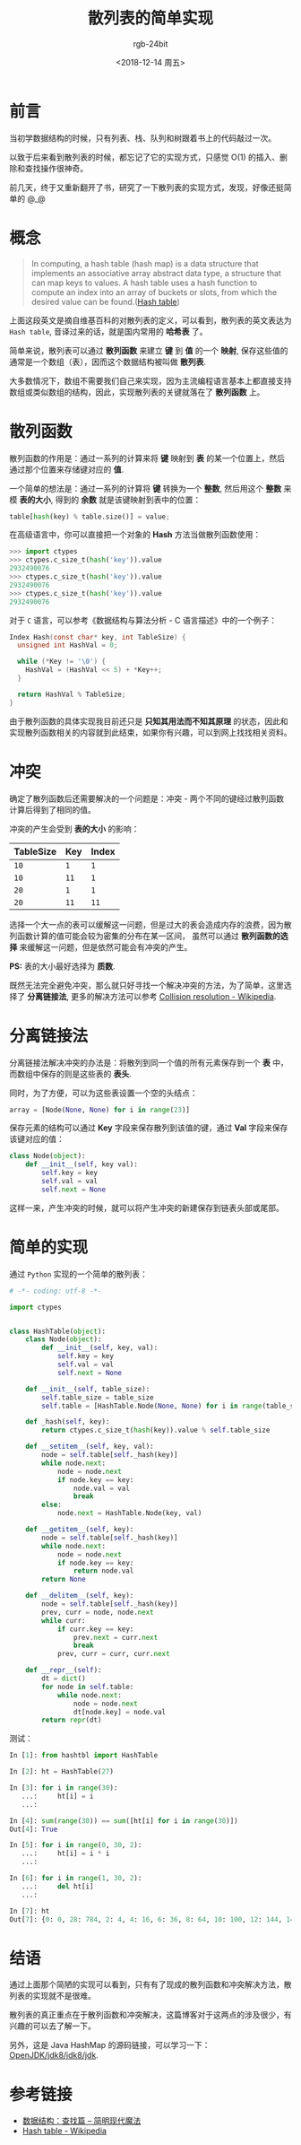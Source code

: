 #+TITLE:      散列表的简单实现
#+AUTHOR:     rgb-24bit
#+EMAIL:      rgb-24bit@foxmail.com
#+DATE:       <2018-12-14 周五>

* 目录                                                    :TOC_4_gh:noexport:
- [[#前言][前言]]
- [[#概念][概念]]
- [[#散列函数][散列函数]]
- [[#冲突][冲突]]
- [[#分离链接法][分离链接法]]
- [[#简单的实现][简单的实现]]
- [[#结语][结语]]
- [[#参考链接][参考链接]]

* 前言
  当初学数据结构的时候，只有列表、栈、队列和树跟着书上的代码敲过一次。

  以致于后来看到散列表的时候，都忘记了它的实现方式，只感觉 O(1) 的插入、删除和查找操作很神奇。

  前几天，终于又重新翻开了书，研究了一下散列表的实现方式，发现，好像还挺简单的 @_@

* 概念
  #+BEGIN_QUOTE
  In computing, a hash table (hash map) is a data structure that implements an associative array abstract data type, a structure that can map keys to values.
  A hash table uses a hash function to compute an index into an array of buckets or slots, from which the desired value can be found.([[https://en.wikipedia.org/wiki/Hash_table][Hash table]])
  #+END_QUOTE

  上面这段英文是摘自维基百科的对散列表的定义，可以看到，散列表的英文表达为 ~Hash table~, 音译过来的话，就是国内常用的 *哈希表* 了。

  简单来说，散列表可以通过 *散列函数* 来建立 *键* 到 *值* 的一个 *映射*, 保存这些值的通常是一个数组（表），因而这个数据结构被叫做 *散列表*.
  
  大多数情况下，数组不需要我们自己来实现，因为主流编程语言基本上都直接支持数组或类似数组的结构，因此，实现散列表的关键就落在了 *散列函数* 上。

* 散列函数
  散列函数的作用是：通过一系列的计算来将 *键* 映射到 *表* 的某一个位置上，然后通过那个位置来存储键对应的 *值*.

  一个简单的想法是：通过一系列的计算将 *键* 转换为一个 *整数*, 然后用这个 *整数* 来模 *表的大小*, 得到的 *余数* 就是该键映射到表中的位置：
  #+BEGIN_SRC python
    table[hash(key) % table.size()] = value;
  #+end_SRC

  在高级语言中，你可以直接把一个对象的 *Hash* 方法当做散列函数使用：
  #+BEGIN_SRC python
    >>> import ctypes
    >>> ctypes.c_size_t(hash('key')).value
    2932490076
    >>> ctypes.c_size_t(hash('key')).value
    2932490076
    >>> ctypes.c_size_t(hash('key')).value
    2932490076
  #+END_SRC

  对于 ~C~ 语言，可以参考《数据结构与算法分析 - C 语言描述》中的一个例子：
  #+BEGIN_SRC C
    Index Hash(const char* key, int TableSize) {
      unsigned int HashVal = 0;

      while (*Key != '\0') {
        HashVal = (HashVal << 5) + *Key++;
      }

      return HashVal % TableSize;
    }
  #+END_SRC

  
  由于散列函数的具体实现我目前还只是 *只知其用法而不知其原理* 的状态，因此和实现散列函数相关的内容就到此结束，如果你有兴趣，可以到网上找找相关资料。

* 冲突
  确定了散列函数后还需要解决的一个问题是：冲突 - 两个不同的键经过散列函数计算后得到了相同的值。

  冲突的产生会受到 *表的大小* 的影响：
  |-----------+-----+-------|
  | TableSize | Key | Index |
  |-----------+-----+-------|
  |        ~10~ |   ~1~ |     ~1~ |
  |        ~10~ |  ~11~ |     ~1~ |
  |-----------+-----+-------|
  |        ~20~ |   ~1~ |     ~1~ |
  |        ~20~ |  ~11~ |    ~11~ |
  |-----------+-----+-------|

  选择一个大一点的表可以缓解这一问题，但是过大的表会造成内存的浪费，因为散列函数计算的值可能会较为密集的分布在某一区间，
  虽然可以通过 *散列函数的选择* 来缓解这一问题，但是依然可能会有冲突的产生。

  *PS:* 表的大小最好选择为 *质数*.

  既然无法完全避免冲突，那么就只好寻找一个解决冲突的方法，为了简单，这里选择了 *分离链接法*, 更多的解决方法可以参考 [[https://en.wikipedia.org/wiki/Hash_table#Collision_resolution][Collision resolution - Wikipedia]].

* 分离链接法
  分离链接法解决冲突的办法是：将散列到同一个值的所有元素保存到一个 *表* 中，而数组中保存的则是这些表的 *表头*.

  同时，为了方便，可以为这些表设置一个空的头结点：
  #+BEGIN_SRC python
    array = [Node(None, None) for i in range(23)]
  #+END_SRC

  保存元素的结构可以通过 *Key* 字段来保存散列到该值的键，通过 *Val* 字段来保存该键对应的值：
  #+BEGIN_SRC python
    class Node(object):
        def __init__(self, key val):
            self.key = key
            self.val = val
            self.next = None
  #+END_SRC

  这样一来，产生冲突的时候，就可以将产生冲突的新建保存到链表头部或尾部。
  
* 简单的实现
  通过 ~Python~ 实现的一个简单的散列表：
  #+BEGIN_SRC python
    # -*- coding: utf-8 -*-

    import ctypes


    class HashTable(object):
        class Node(object):
            def __init__(self, key, val):
                self.key = key
                self.val = val
                self.next = None

        def __init__(self, table_size):
            self.table_size = table_size
            self.table = [HashTable.Node(None, None) for i in range(table_size)]

        def _hash(self, key):
            return ctypes.c_size_t(hash(key)).value % self.table_size

        def __setitem__(self, key, val):
            node = self.table[self._hash(key)]
            while node.next:
                node = node.next
                if node.key == key:
                    node.val = val
                    break
            else:
                node.next = HashTable.Node(key, val)

        def __getitem__(self, key):
            node = self.table[self._hash(key)]
            while node.next:
                node = node.next
                if node.key == key:
                    return node.val
            return None

        def __delitem__(self, key):
            node = self.table[self._hash(key)]
            prev, curr = node, node.next
            while curr:
                if curr.key == key:
                    prev.next = curr.next
                    break
                prev, curr = curr, curr.next

        def __repr__(self):
            dt = dict()
            for node in self.table:
                while node.next:
                    node = node.next
                    dt[node.key] = node.val
            return repr(dt)
  #+END_SRC

  测试：
  #+BEGIN_SRC python
    In [1]: from hashtbl import HashTable

    In [2]: ht = HashTable(27)

    In [3]: for i in range(30):
       ...:     ht[i] = i
       ...:

    In [4]: sum(range(30)) == sum([ht[i] for i in range(30)])
    Out[4]: True

    In [5]: for i in range(0, 30, 2):
       ...:     ht[i] = i * i
       ...:

    In [6]: for i in range(1, 30, 2):
       ...:     del ht[i]
       ...:

    In [7]: ht
    Out[7]: {0: 0, 28: 784, 2: 4, 4: 16, 6: 36, 8: 64, 10: 100, 12: 144, 14: 196, 16: 256, 18: 324, 20: 400, 22: 484, 24: 576, 26: 676}
  #+END_SRC
  
* 结语
  通过上面那个简陋的实现可以看到，只有有了现成的散列函数和冲突解决方法，散列表的实现就不是很难。

  散列表的真正重点在于散列函数和冲突解决，这篇博客对于这两点的涉及很少，有兴趣的可以去了解一下。

  另外，这是 Java HashMap 的源码链接，可以学习一下： [[http://hg.openjdk.java.net/jdk8/jdk8/jdk/file/687fd7c7986d/src/share/classes/java/util/HashMap.java][OpenJDK/jdk8/jdk8/jdk]].

* 参考链接
  + [[http://www.nowamagic.net/academy/part/30/185/][数据结构：查找篇 -- 简明现代魔法]]
  + [[https://en.wikipedia.org/wiki/Hash_table][Hash table - Wikipedia]]


